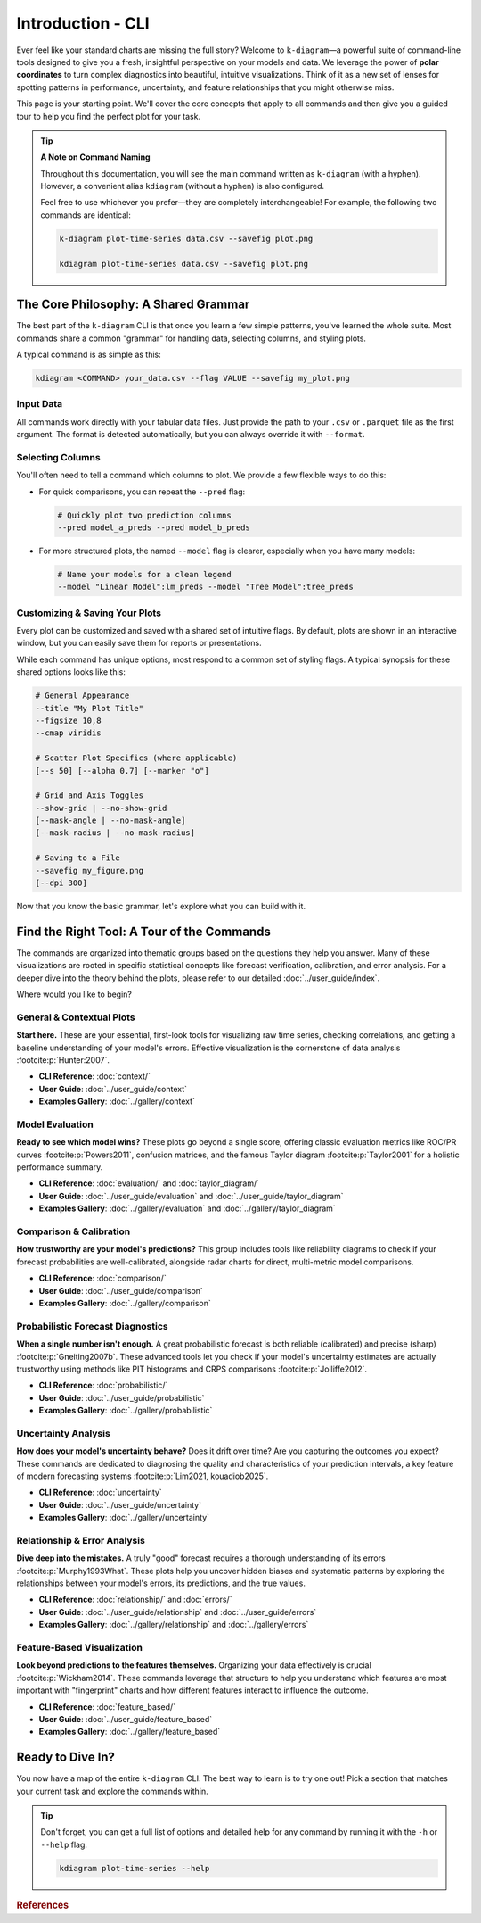 .. _cli_introduction:

====================
Introduction - CLI
====================

Ever feel like your standard charts are missing the full story?
Welcome to ``k-diagram``—a powerful suite of command-line tools
designed to give you a fresh, insightful perspective on your models
and data. We leverage the power of **polar coordinates** to turn
complex diagnostics into beautiful, intuitive visualizations. Think of
it as a new set of lenses for spotting patterns in performance,
uncertainty, and feature relationships that you might otherwise miss.

This page is your starting point. We'll cover the core concepts that
apply to all commands and then give you a guided tour to help you find
the perfect plot for your task.

.. tip::
   
   **A Note on Command Naming**
   
   Throughout this documentation, you will see the main command written
   as ``k-diagram`` (with a hyphen). However, a convenient alias
   ``kdiagram`` (without a hyphen) is also configured.

   Feel free to use whichever you prefer—they are completely
   interchangeable! For example, the following two commands are
   identical:

   .. code-block:: bash

      k-diagram plot-time-series data.csv --savefig plot.png

      kdiagram plot-time-series data.csv --savefig plot.png
      
      
------------------------------------------
The Core Philosophy: A Shared Grammar
------------------------------------------

The best part of the ``k-diagram`` CLI is that once you learn a few
simple patterns, you've learned the whole suite. Most commands share a
common "grammar" for handling data, selecting columns, and styling plots.

A typical command is as simple as this:

.. code-block:: bash

   kdiagram <COMMAND> your_data.csv --flag VALUE --savefig my_plot.png

**Input Data**
^^^^^^^^^^^^^^
All commands work directly with your tabular data files. Just provide
the path to your ``.csv`` or ``.parquet`` file as the first argument.
The format is detected automatically, but you can always override it
with ``--format``.

**Selecting Columns**
^^^^^^^^^^^^^^^^^^^^^
You'll often need to tell a command which columns to plot. We provide 
a few flexible ways to do this:

- For quick comparisons, you can repeat the ``--pred`` flag:

  .. code-block:: bash

     # Quickly plot two prediction columns
     --pred model_a_preds --pred model_b_preds

- For more structured plots, the named ``--model`` flag is clearer,
  especially when you have many models:

  .. code-block:: bash

     # Name your models for a clean legend
     --model "Linear Model":lm_preds --model "Tree Model":tree_preds

**Customizing & Saving Your Plots**
^^^^^^^^^^^^^^^^^^^^^^^^^^^^^^^^^^^
Every plot can be customized and saved with a shared set of intuitive
flags. By default, plots are shown in an interactive window, but you
can easily save them for reports or presentations.

While each command has unique options, most respond to a common set of
styling flags. A typical synopsis for these shared options looks like
this:

.. code-block:: text

   # General Appearance
   --title "My Plot Title"
   --figsize 10,8
   --cmap viridis

   # Scatter Plot Specifics (where applicable)
   [--s 50] [--alpha 0.7] [--marker "o"]

   # Grid and Axis Toggles
   --show-grid | --no-show-grid
   [--mask-angle | --no-mask-angle]
   [--mask-radius | --no-mask-radius]

   # Saving to a File
   --savefig my_figure.png
   [--dpi 300]

Now that you know the basic grammar, let's explore what you can build
with it.

---------------------------------------------------
Find the Right Tool: A Tour of the Commands
---------------------------------------------------

The commands are organized into thematic groups based on the questions
they help you answer. Many of these visualizations are rooted in
specific statistical concepts like forecast verification, calibration,
and error analysis. For a deeper dive into the theory behind the
plots, please refer to our detailed :doc:`../user_guide/index`.

Where would you like to begin?

**General & Contextual Plots**
^^^^^^^^^^^^^^^^^^^^^^^^^^^^^^
**Start here.** These are your essential, first-look tools for
visualizing raw time series, checking correlations, and getting a
baseline understanding of your model's errors. Effective visualization
is the cornerstone of data analysis :footcite:p:`Hunter:2007`.

- **CLI Reference**: :doc:`context/`
- **User Guide**: :doc:`../user_guide/context`
- **Examples Gallery**: :doc:`../gallery/context`

**Model Evaluation**
^^^^^^^^^^^^^^^^^^^^
**Ready to see which model wins?** These plots go beyond a single
score, offering classic evaluation metrics like ROC/PR curves
:footcite:p:`Powers2011`, confusion matrices, and the famous Taylor
diagram :footcite:p:`Taylor2001` for a holistic performance summary.

- **CLI Reference**: :doc:`evaluation/` and :doc:`taylor_diagram/`
- **User Guide**: :doc:`../user_guide/evaluation` and :doc:`../user_guide/taylor_diagram`
- **Examples Gallery**: :doc:`../gallery/evaluation` and :doc:`../gallery/taylor_diagram`

**Comparison & Calibration**
^^^^^^^^^^^^^^^^^^^^^^^^^^^^
**How trustworthy are your model's predictions?** This group includes
tools like reliability diagrams to check if your forecast probabilities
are well-calibrated, alongside radar charts for direct,
multi-metric model comparisons.

- **CLI Reference**: :doc:`comparison/`
- **User Guide**: :doc:`../user_guide/comparison`
- **Examples Gallery**: :doc:`../gallery/comparison`

**Probabilistic Forecast Diagnostics**
^^^^^^^^^^^^^^^^^^^^^^^^^^^^^^^^^^^^^^
**When a single number isn't enough.** A great probabilistic forecast
is both reliable (calibrated) and precise (sharp)
:footcite:p:`Gneiting2007b`. These advanced tools let you check if your
model's uncertainty estimates are actually trustworthy using methods
like PIT histograms and CRPS comparisons :footcite:p:`Jolliffe2012`.

- **CLI Reference**: :doc:`probabilistic/`
- **User Guide**: :doc:`../user_guide/probabilistic`
- **Examples Gallery**: :doc:`../gallery/probabilistic`

**Uncertainty Analysis**
^^^^^^^^^^^^^^^^^^^^^^^^
**How does your model's uncertainty behave?** Does it drift over time?
Are you capturing the outcomes you expect? These commands are dedicated
to diagnosing the quality and characteristics of your prediction
intervals, a key feature of modern forecasting systems
:footcite:p:`Lim2021, kouadiob2025`.

- **CLI Reference**: :doc:`uncertainty`
- **User Guide**: :doc:`../user_guide/uncertainty`
- **Examples Gallery**: :doc:`../gallery/uncertainty`

**Relationship & Error Analysis**
^^^^^^^^^^^^^^^^^^^^^^^^^^^^^^^^^
**Dive deep into the mistakes.** A truly "good" forecast requires a
thorough understanding of its errors :footcite:p:`Murphy1993What`.
These plots help you uncover hidden biases and systematic patterns by
exploring the relationships between your model's errors, its
predictions, and the true values.

- **CLI Reference**: :doc:`relationship/` and :doc:`errors/`
- **User Guide**: :doc:`../user_guide/relationship` and :doc:`../user_guide/errors`
- **Examples Gallery**: :doc:`../gallery/relationship` and :doc:`../gallery/errors`

**Feature-Based Visualization**
^^^^^^^^^^^^^^^^^^^^^^^^^^^^^^^
**Look beyond predictions to the features themselves.** Organizing your
data effectively is crucial :footcite:p:`Wickham2014`. These commands
leverage that structure to help you understand which features are most
important with "fingerprint" charts and how different features
interact to influence the outcome.

- **CLI Reference**: :doc:`feature_based/`
- **User Guide**: :doc:`../user_guide/feature_based`
- **Examples Gallery**: :doc:`../gallery/feature_based`

-------------------
Ready to Dive In?
-------------------

You now have a map of the entire ``k-diagram`` CLI. The best way to
learn is to try one out! Pick a section that matches your current task
and explore the commands within.

.. tip::
   Don't forget, you can get a full list of options and detailed help
   for any command by running it with the ``-h`` or ``--help`` flag.

   .. code-block:: bash

      kdiagram plot-time-series --help
      
.. raw:: html

    <hr>
    
.. rubric:: References

.. footbibliography::